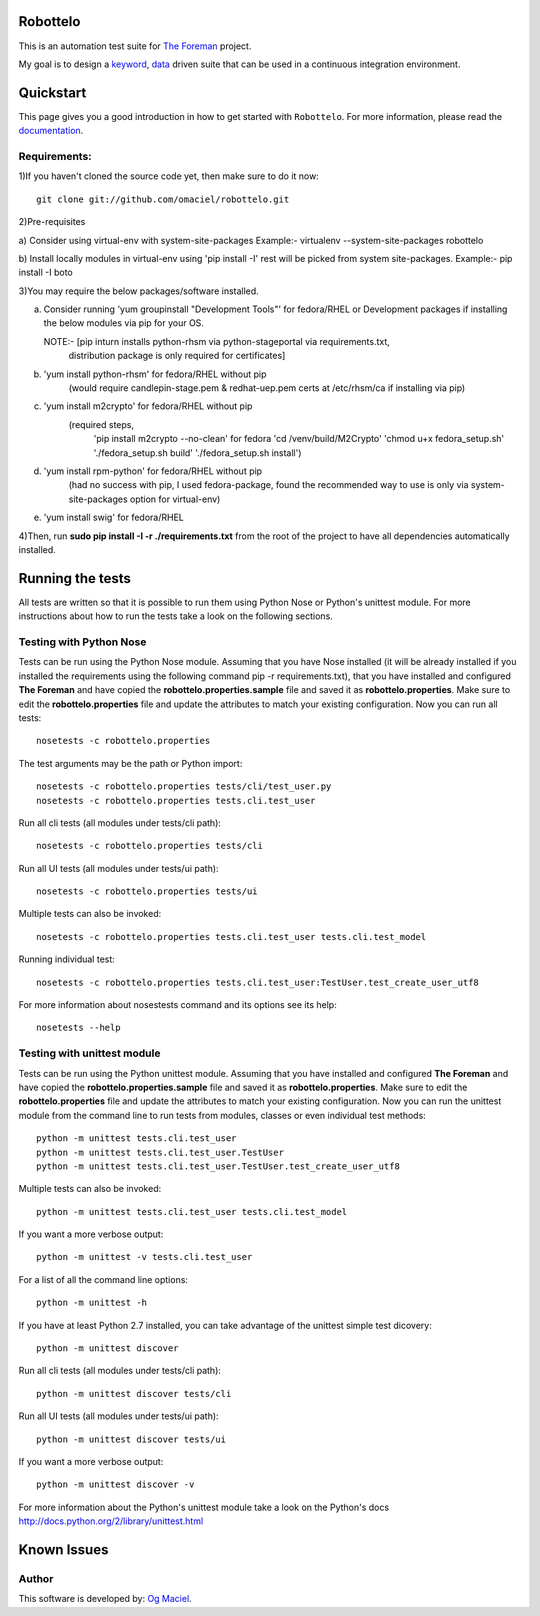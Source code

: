 Robottelo
=========
This is an automation test suite for `The Foreman <http://theforeman.org/>`_ project.

My goal is to design a `keyword <http://en.wikipedia.org/wiki/Keyword-driven_testing>`_, `data <http://en.wikipedia.org/wiki/Data-driven_testing>`_ driven suite that can be used in a continuous integration environment.

Quickstart
==========

This page gives you a good introduction in how to get started with ``Robottelo``. For more information, please read the `documentation <http://robottelo.readthedocs.org/en/latest/>`_.

Requirements:
-------------
1)If you haven't cloned the source code yet, then make sure to do it now:

::

    git clone git://github.com/omaciel/robottelo.git

2)Pre-requisites

a) Consider using virtual-env with system-site-packages
Example:-
virtualenv --system-site-packages robottelo

b) Install locally modules in virtual-env using 'pip install -I'
rest will be picked from system site-packages.
Example:-
pip install -I boto


3)You may require the below packages/software installed.

a) Consider running 'yum groupinstall "Development Tools"'
   for fedora/RHEL or Development packages if installing the below
   modules via pip for your OS.

   NOTE:- [pip inturn installs python-rhsm via python-stageportal via requirements.txt,
           distribution package is only required for certificates]

b) 'yum install python-rhsm' for fedora/RHEL without pip
        (would require candlepin-stage.pem & redhat-uep.pem certs at /etc/rhsm/ca if installing via pip)

c) 'yum install m2crypto' for fedora/RHEL without pip
                        (required steps,
                                          'pip install m2crypto --no-clean' for fedora
                                          'cd /venv/build/M2Crypto'
                                          'chmod u+x fedora_setup.sh'
                                          './fedora_setup.sh build'
                                          './fedora_setup.sh install')

d) 'yum install rpm-python' for fedora/RHEL without pip
        (had no success with pip, I used fedora-package, found the recommended way to use is only via system-site-packages option for virtual-env)

e) 'yum install swig' for fedora/RHEL

4)Then, run **sudo pip install -I -r ./requirements.txt** from the root of the project to have all dependencies automatically installed.

Running the tests
=================

All tests are written so that it is possible to run them using Python Nose or Python's unittest module. For more instructions about how to run the tests take a look on the following sections.

Testing with Python Nose
------------------------
Tests can be run using the Python Nose module. Assuming that you have Nose installed (it will be already installed if you installed the requirements using the following command pip -r requirements.txt), that you have installed and configured **The Foreman** and have copied the **robottelo.properties.sample** file and saved it as **robottelo.properties**. Make sure to edit the **robottelo.properties** file and update the attributes to match your existing configuration. Now you can run all tests:

::

    nosetests -c robottelo.properties

The test arguments may be the path or Python import:

::

    nosetests -c robottelo.properties tests/cli/test_user.py
    nosetests -c robottelo.properties tests.cli.test_user

Run all cli tests (all modules under tests/cli path):

::

    nosetests -c robottelo.properties tests/cli

Run all UI tests (all modules under tests/ui path):

::

    nosetests -c robottelo.properties tests/ui

Multiple tests can also be invoked:

::

    nosetests -c robottelo.properties tests.cli.test_user tests.cli.test_model

Running individual test:

::

    nosetests -c robottelo.properties tests.cli.test_user:TestUser.test_create_user_utf8

For more information about nosestests command and its options see its help:

::

    nosetests --help

Testing with unittest module
----------------------------
Tests can be run using the Python unittest module. Assuming that you have installed and configured **The Foreman** and have copied the **robottelo.properties.sample** file and saved it as **robottelo.properties**. Make sure to edit the **robottelo.properties** file and update the attributes to match your existing configuration. Now you can run the unittest module from the command line to run tests from modules, classes or even individual test methods:

::

    python -m unittest tests.cli.test_user
    python -m unittest tests.cli.test_user.TestUser
    python -m unittest tests.cli.test_user.TestUser.test_create_user_utf8

Multiple tests can also be invoked:

::

    python -m unittest tests.cli.test_user tests.cli.test_model

If you want a more verbose output:

::

    python -m unittest -v tests.cli.test_user

For a list of all the command line options:

::

    python -m unittest -h

If you have at least Python 2.7 installed, you can take advantage of the unittest simple test dicovery:

::

    python -m unittest discover

Run all cli tests (all modules under tests/cli path):

::

    python -m unittest discover tests/cli

Run all UI tests (all modules under tests/ui path):

::

    python -m unittest discover tests/ui

If you want a more verbose output:

::

    python -m unittest discover -v

For more information about the Python's unittest module take a look on the Python's docs http://docs.python.org/2/library/unittest.html

Known Issues
============

Author
------

This software is developed by:
`Og Maciel <http://www.ogmaciel.com>`_.
